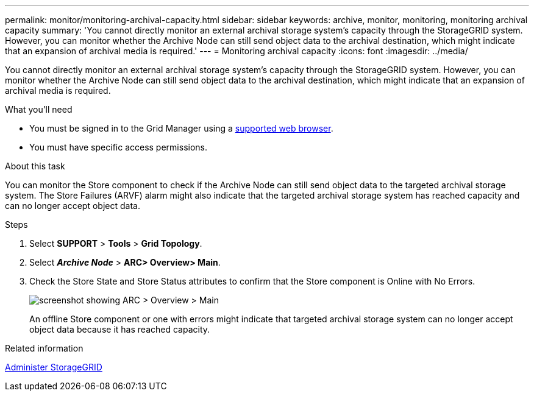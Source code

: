 ---
permalink: monitor/monitoring-archival-capacity.html
sidebar: sidebar
keywords: archive, monitor, monitoring, monitoring archival capacity
summary: 'You cannot directly monitor an external archival storage system’s capacity through the StorageGRID system. However, you can monitor whether the Archive Node can still send object data to the archival destination, which might indicate that an expansion of archival media is required.'
---
= Monitoring archival capacity
:icons: font
:imagesdir: ../media/

[.lead]
You cannot directly monitor an external archival storage system's capacity through the StorageGRID system. However, you can monitor whether the Archive Node can still send object data to the archival destination, which might indicate that an expansion of archival media is required.

.What you'll need
* You must be signed in to the Grid Manager using a xref:../admin/web-browser-requirements.adoc[supported web browser].
* You must have specific access permissions.

.About this task
You can monitor the Store component to check if the Archive Node can still send object data to the targeted archival storage system. The Store Failures (ARVF) alarm might also indicate that the targeted archival storage system has reached capacity and can no longer accept object data.

.Steps
. Select *SUPPORT* > *Tools* > *Grid Topology*.
. Select *_Archive Node_* > *ARC**> Overview**> Main*.
. Check the Store State and Store Status attributes to confirm that the Store component is Online with No Errors.
+
image::../media/store_status_attribute.gif[screenshot showing ARC > Overview > Main]
+
An offline Store component or one with errors might indicate that targeted archival storage system can no longer accept object data because it has reached capacity.

.Related information

xref:../admin/index.adoc[Administer StorageGRID]
